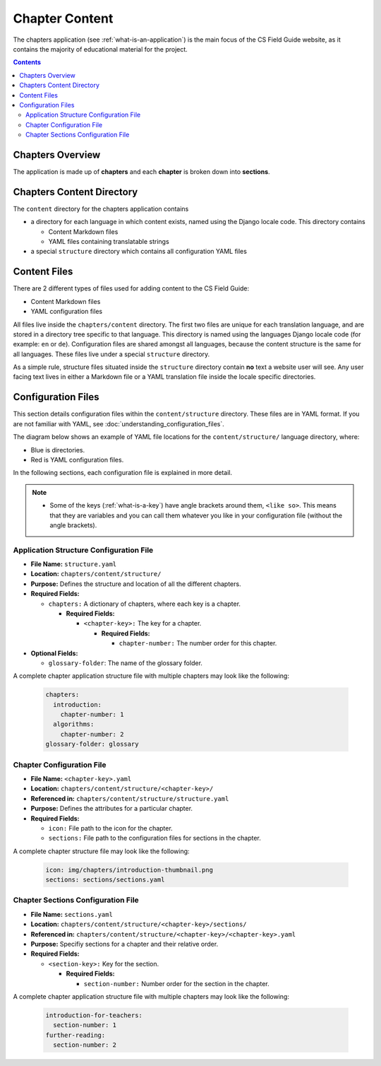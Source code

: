 Chapter Content
##############################################################################

The chapters application (see :ref:`what-is-an-application`) is the main focus of the CS Field Guide website, as it contains the majority of educational material for the project.

.. contents:: Contents
  :local:


Chapters Overview
==============================================================================

The application is made up of **chapters** and each **chapter** is broken down into **sections**.

.. _chapters-directory-structure:

Chapters Content Directory
==============================================================================

The ``content`` directory for the chapters application contains

- a directory for each language in which content exists, named using the Django locale code. This directory contains

  - Content Markdown files
  - YAML files containing translatable strings

- a special ``structure`` directory which contains all configuration YAML files

.. _file-types:

Content Files
==============================================================================

There are 2 different types of files used for adding content to the CS Field Guide:

- Content Markdown files
- YAML configuration files

All files live inside the ``chapters/content`` directory.
The first two files are unique for each translation language, and are stored in a directory tree specific to that language.
This directory is named using the languages Django locale code (for example: ``en`` or ``de``).
Configuration files are shared amongst all languages, because the content structure is the same for all languages.
These files live under a special ``structure`` directory.

As a simple rule, structure files situated inside the ``structure`` directory contain **no** text a website user will see.
Any user facing text lives in either a Markdown file or a YAML translation file inside the locale specific directories.

Configuration Files
==============================================================================

This section details configuration files within the ``content/structure`` directory.
These files are in YAML format. If you are not familiar with YAML, see :doc:`understanding_configuration_files`.

The diagram below shows an example of YAML file locations for the ``content/structure/`` language directory, where:

- Blue is directories.
- Red is YAML configuration files.

.. raw:: html
  :file: ../_static/html_snippets/chapters_content_directory_tree_only_yaml.html

In the following sections, each configuration file is explained in more detail.

.. note::

  - Some of the keys (:ref:`what-is-a-key`) have angle brackets around them, ``<like so>``. This means that they are variables and you can call them whatever you like in your configuration file (without the angle brackets).

.. _application-structure-file:

Application Structure Configuration File
------------------------------------------------------------------------------

- **File Name:** ``structure.yaml``

- **Location:** ``chapters/content/structure/``

- **Purpose:** Defines the structure and location of all the different chapters.

- **Required Fields:**

  - ``chapters:`` A dictionary of chapters, where each key is a chapter.

    - **Required Fields:**

      - ``<chapter-key>:`` The key for a chapter.

        - **Required Fields:**

          - ``chapter-number:`` The number order for this chapter.

- **Optional Fields:**

  - ``glossary-folder``: The name of the glossary folder.

A complete chapter application structure file with multiple chapters may look like the following:

  .. code-block:: yaml

    chapters:
      introduction:
        chapter-number: 1
      algorithms:
        chapter-number: 2
    glossary-folder: glossary


Chapter Configuration File
------------------------------------------------------------------------------

- **File Name:** ``<chapter-key>.yaml``

- **Location:** ``chapters/content/structure/<chapter-key>/``

- **Referenced in:** ``chapters/content/structure/structure.yaml``

- **Purpose:** Defines the attributes for a particular chapter.

- **Required Fields:**

  - ``icon:`` File path to the icon for the chapter.

  - ``sections:`` File path to the configuration files for sections in the chapter.

A complete chapter structure file may look like the following:

  .. code-block:: yaml

    icon: img/chapters/introduction-thumbnail.png
    sections: sections/sections.yaml

Chapter Sections Configuration File
------------------------------------------------------------------------------

- **File Name:** ``sections.yaml``

- **Location:** ``chapters/content/structure/<chapter-key>/sections/``

- **Referenced in:** ``chapters/content/structure/<chapter-key>/<chapter-key>.yaml``

- **Purpose:** Specifiy sections for a chapter and their relative order.

- **Required Fields:**

  - ``<section-key>:`` Key for the section.

    - **Required Fields:**

      - ``section-number:`` Number order for the section in the chapter.

A complete chapter application structure file with multiple chapters may look like the following:

  .. code-block:: yaml

    introduction-for-teachers:
      section-number: 1
    further-reading:
      section-number: 2
